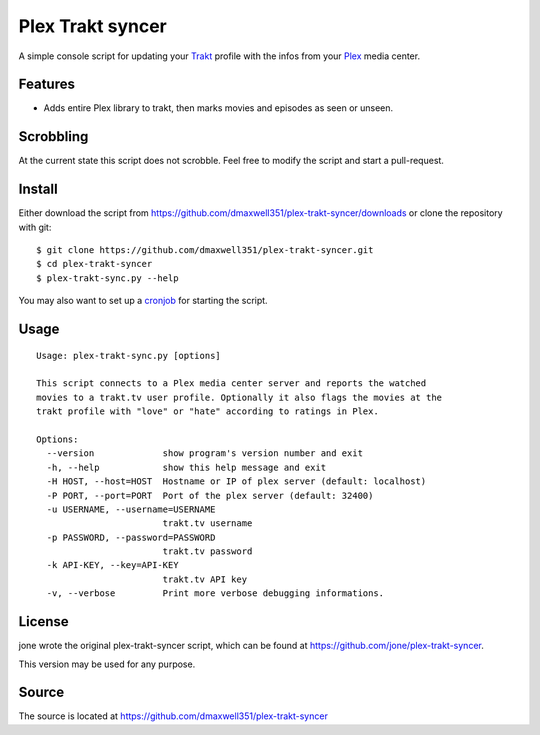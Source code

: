 ===================
 Plex Trakt syncer
===================

A simple console script for updating your Trakt_ profile with the infos from your Plex_ media center.

Features
========

- Adds entire Plex library to trakt, then marks movies and episodes as seen or unseen.

Scrobbling
==========

At the current state this script does not scrobble. Feel free to modify the script and start a pull-request.

Install
=======

Either download the script from https://github.com/dmaxwell351/plex-trakt-syncer/downloads or
clone the repository with git:

::

    $ git clone https://github.com/dmaxwell351/plex-trakt-syncer.git
    $ cd plex-trakt-syncer
    $ plex-trakt-sync.py --help

You may also want to set up a cronjob_ for starting the script.


Usage
=====

.. %usage-start%

::

    Usage: plex-trakt-sync.py [options]

    This script connects to a Plex media center server and reports the watched
    movies to a trakt.tv user profile. Optionally it also flags the movies at the
    trakt profile with "love" or "hate" according to ratings in Plex.

    Options:
      --version             show program's version number and exit
      -h, --help            show this help message and exit
      -H HOST, --host=HOST  Hostname or IP of plex server (default: localhost)
      -P PORT, --port=PORT  Port of the plex server (default: 32400)
      -u USERNAME, --username=USERNAME
                            trakt.tv username
      -p PASSWORD, --password=PASSWORD
                            trakt.tv password
      -k API-KEY, --key=API-KEY
                            trakt.tv API key
      -v, --verbose         Print more verbose debugging informations.

.. %usage-end%

License
=======

jone wrote the original plex-trakt-syncer script, which can be found at https://github.com/jone/plex-trakt-syncer.

This version may be used for any purpose.

Source
======

The source is located at https://github.com/dmaxwell351/plex-trakt-syncer


.. _Trakt: http://trakt.tv/
.. _Plex: http://www.plexapp.com/
.. _jone: http://github.com/jone
.. _dmaxwell351: http://github.com/dmaxwell351
.. _cronjob: http://de.wikipedia.org/wiki/Cron
